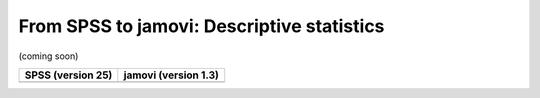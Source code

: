 .. sectionauthor:: `Sebastian Jentschke <https://www.uib.no/en/persons/Sebastian.Jentschke>`_

===========================================
From SPSS to jamovi: Descriptive statistics
===========================================

(coming soon)

+--------------------------------------+--------------------------------------+
|**SPSS** (version 25)                 | **jamovi** (version 1.3)             |
+======================================+======================================+
|                                      |                                      |
+--------------------------------------+--------------------------------------+

